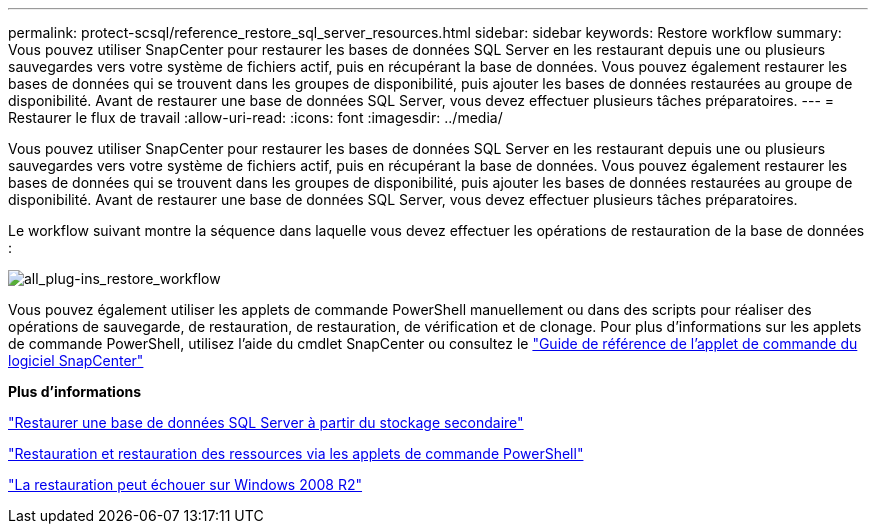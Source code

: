 ---
permalink: protect-scsql/reference_restore_sql_server_resources.html 
sidebar: sidebar 
keywords: Restore workflow 
summary: Vous pouvez utiliser SnapCenter pour restaurer les bases de données SQL Server en les restaurant depuis une ou plusieurs sauvegardes vers votre système de fichiers actif, puis en récupérant la base de données. Vous pouvez également restaurer les bases de données qui se trouvent dans les groupes de disponibilité, puis ajouter les bases de données restaurées au groupe de disponibilité. Avant de restaurer une base de données SQL Server, vous devez effectuer plusieurs tâches préparatoires. 
---
= Restaurer le flux de travail
:allow-uri-read: 
:icons: font
:imagesdir: ../media/


[role="lead"]
Vous pouvez utiliser SnapCenter pour restaurer les bases de données SQL Server en les restaurant depuis une ou plusieurs sauvegardes vers votre système de fichiers actif, puis en récupérant la base de données. Vous pouvez également restaurer les bases de données qui se trouvent dans les groupes de disponibilité, puis ajouter les bases de données restaurées au groupe de disponibilité. Avant de restaurer une base de données SQL Server, vous devez effectuer plusieurs tâches préparatoires.

Le workflow suivant montre la séquence dans laquelle vous devez effectuer les opérations de restauration de la base de données :

image::../media/all_plug_ins_restore_workflow.gif[all_plug-ins_restore_workflow]

Vous pouvez également utiliser les applets de commande PowerShell manuellement ou dans des scripts pour réaliser des opérations de sauvegarde, de restauration, de restauration, de vérification et de clonage. Pour plus d'informations sur les applets de commande PowerShell, utilisez l'aide du cmdlet SnapCenter ou consultez le https://docs.netapp.com/us-en/snapcenter-cmdlets-50/index.html["Guide de référence de l'applet de commande du logiciel SnapCenter"]

*Plus d'informations*

link:task_restore_a_sql_server_database_from_secondary_storage.html["Restaurer une base de données SQL Server à partir du stockage secondaire"]

link:task_restore_and_recover_resources_using_powershell_cmdlets_for_sql.html["Restauration et restauration des ressources via les applets de commande PowerShell"]

link:https://kb.netapp.com/Advice_and_Troubleshooting/Data_Protection_and_Security/SnapCenter/Restore_operation_might_fail_on_Windows_2008_R2["La restauration peut échouer sur Windows 2008 R2"]
